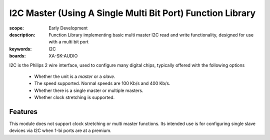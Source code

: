 I2C Master (Using A Single Multi Bit Port) Function Library
===========================================================

:scope: Early Development
:description: Function Library implementing basic multi master I2C read and write functionality, designed for use with  a multi bit port
:keywords: I2C
:boards: XA-SK-AUDIO

I2C is the Philips 2 wire interface, used to configure many digital chips, typically offered with the following options

   * Whether the unit is a *master* or a *slave*. 
   * The speed supported. Normal speeds are 100 Kb/s and 400 Kb/s. 
   * Whether there is a single master or multiple masters.
   * Whether clock stretching is supported.

Features
--------

This module does not support clock stretching or multi master functions. Its intended use is for configuring single slave devices via I2C when 1-bi ports are at a premium.
